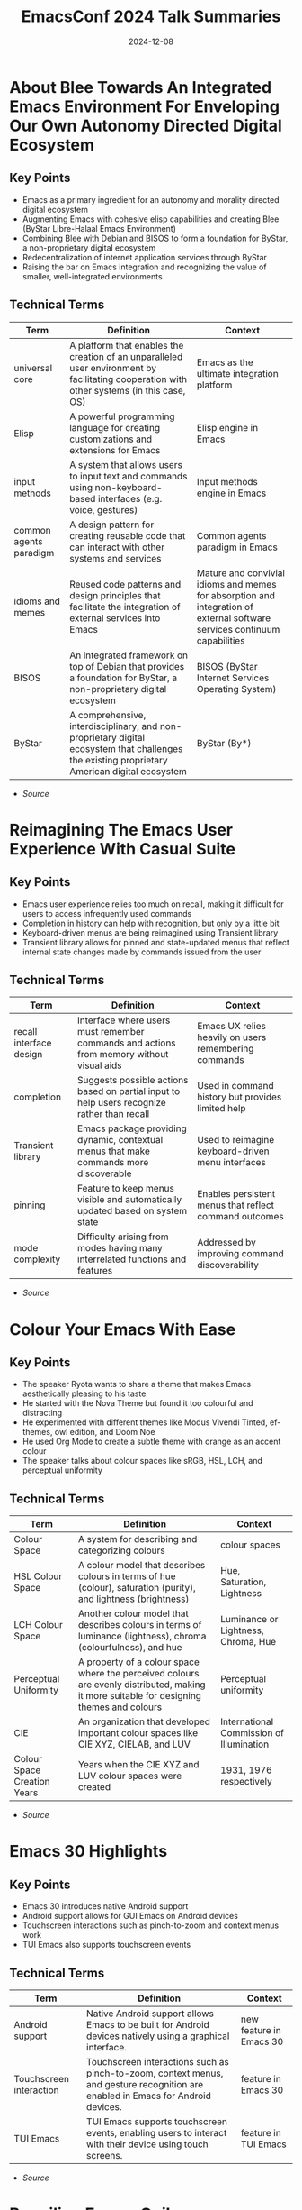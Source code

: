#+TITLE: EmacsConf 2024 Talk Summaries
#+DATE: 2024-12-08

* About Blee Towards An Integrated Emacs Environment For Enveloping Our Own Autonomy Directed Digital Ecosystem
:PROPERTIES:
:SPEAKER: Mohsen Banan
:END:

** Key Points
- Emacs as a primary ingredient for an autonomy and morality directed digital ecosystem
- Augmenting Emacs with cohesive elisp capabilities and creating Blee (ByStar Libre-Halaal Emacs Environment)
- Combining Blee with Debian and BISOS to form a foundation for ByStar, a non-proprietary digital ecosystem
- Redecentralization of internet application services through ByStar
- Raising the bar on Emacs integration and recognizing the value of smaller, well-integrated environments


** Technical Terms
| Term                   | Definition                                                                                                                                    | Context                                                                                                                   |
|------------------------+-----------------------------------------------------------------------------------------------------------------------------------------------+---------------------------------------------------------------------------------------------------------------------------|
| universal core         | A platform that enables the creation of an unparalleled user environment by facilitating cooperation with other systems (in this case, OS)    | Emacs as the ultimate integration platform                                                                                |
| Elisp                  | A powerful programming language for creating customizations and extensions for Emacs                                                          | Elisp engine in Emacs                                                                                                     |
| input methods          | A system that allows users to input text and commands using non-keyboard-based interfaces (e.g. voice, gestures)                              | Input methods engine in Emacs                                                                                             |
| common agents paradigm | A design pattern for creating reusable code that can interact with other systems and services                                                 | Common agents paradigm in Emacs                                                                                           |
| idioms and memes       | Reused code patterns and design principles that facilitate the integration of external services into Emacs                                    | Mature and convivial idioms and memes for absorption and integration of external software services continuum capabilities |
| BISOS                  | An integrated framework on top of Debian that provides a foundation for ByStar, a non-proprietary digital ecosystem                           | BISOS (ByStar Internet Services Operating System)                                                                         |
| ByStar                 | A comprehensive, interdisciplinary, and non-proprietary digital ecosystem that challenges the existing proprietary American digital ecosystem | ByStar (By*)                                                                                                              |



- [[summaries/emacsconf-2024-blee--about-blee-towards-an-integrated-emacs-environment-for-enveloping-our-own-autonomy-directed-digital-ecosystem--mohsen-banan--main.org][Source]]

* Reimagining The Emacs User Experience With Casual Suite
:PROPERTIES:
:SPEAKER: Charles Choi
:END:

** Key Points
- Emacs user experience relies too much on recall, making it difficult for users to access infrequently used commands
- Completion in history can help with recognition, but only by a little bit
- Keyboard-driven menus are being reimagined using Transient library
- Transient library allows for pinned and state-updated menus that reflect internal state changes made by commands issued from the user

** Technical Terms
| Term                    | Definition                                                                                  | Context                                                |
|-------------------------+---------------------------------------------------------------------------------------------+--------------------------------------------------------|
| recall interface design | Interface where users must remember commands and actions from memory without visual aids    | Emacs UX relies heavily on users remembering commands  |
| completion              | Suggests possible actions based on partial input to help users recognize rather than recall | Used in command history but provides limited help      |
| Transient library       | Emacs package providing dynamic, contextual menus that make commands more discoverable      | Used to reimagine keyboard-driven menu interfaces      |
| pinning                 | Feature to keep menus visible and automatically updated based on system state               | Enables persistent menus that reflect command outcomes |
| mode complexity         | Difficulty arising from modes having many interrelated functions and features               | Addressed by improving command discoverability         |



- [[summaries/emacsconf-2024-casual--reimagining-the-emacs-user-experience-with-casual-suite--charles-choi--main.org][Source]]

* Colour Your Emacs With Ease
:PROPERTIES:
:SPEAKER: Ryota
:END:

** Key Points
- The speaker Ryota wants to share a theme that makes Emacs aesthetically pleasing to his taste
- He started with the Nova Theme but found it too colourful and distracting
- He experimented with different themes like Modus Vivendi Tinted, ef-themes, owl edition, and Doom Noe
- He used Org Mode to create a subtle theme with orange as an accent colour
- The speaker talks about colour spaces like sRGB, HSL, LCH, and perceptual uniformity

** Technical Terms
| Term                        | Definition                                                                                                                                | Context                                  |
|-----------------------------+-------------------------------------------------------------------------------------------------------------------------------------------+------------------------------------------|
| Colour Space                | A system for describing and categorizing colours                                                                                          | colour spaces                            |
| HSL Colour Space            | A colour model that describes colours in terms of hue (colour), saturation (purity), and lightness (brightness)                           | Hue, Saturation, Lightness               |
| LCH Colour Space            | Another colour model that describes colours in terms of luminance (lightness), chroma (colourfulness), and hue                            | Luminance or Lightness, Chroma, Hue      |
| Perceptual Uniformity       | A property of a colour space where the perceived colours are evenly distributed, making it more suitable for designing themes and colours | Perceptual uniformity                    |
| CIE                         | An organization that developed important colour spaces like CIE XYZ, CIELAB, and LUV                                                      | International Commission of Illumination |
| Colour Space Creation Years | Years when the CIE XYZ and LUV colour spaces were created                                                                                 | 1931, 1976 respectively                  |




- [[summaries/emacsconf-2024-color--colour-your-emacs-with-ease--ryota--main.org][Source]]

* Emacs 30 Highlights
:PROPERTIES:
:SPEAKER: Philip Kaludercic
:END:

** Key Points
- Emacs 30 introduces native Android support
- Android support allows for GUI Emacs on Android devices
- Touchscreen interactions such as pinch-to-zoom and context menus work
- TUI Emacs also supports touchscreen events

** Technical Terms
| Term                    | Definition                                                                                                                       | Context                 |
|-------------------------+----------------------------------------------------------------------------------------------------------------------------------+-------------------------|
| Android support         | Native Android support allows Emacs to be built for Android devices natively using a graphical interface.                        | new feature in Emacs 30 |
| Touchscreen interaction | Touchscreen interactions such as pinch-to-zoom, context menus, and gesture recognition are enabled in Emacs for Android devices. | feature in Emacs 30     |
| TUI Emacs               | TUI Emacs supports touchscreen events, enabling users to interact with their device using touch screens.                         | feature in TUI Emacs    |




- [[summaries/emacsconf-2024-emacs30--emacs-30-highlights--philip-kaludercic--main.org][Source]]

* Beguiling Emacs Guileemacs Relaunched
:PROPERTIES:
:SPEAKER: Robin Templeton
:END:

** Key Points
- The Guile-Emacs project aims to use Guile as the basis for Emacs's Lisp support.
- Guile-Emacs has two main components: a new Lisp compiler and a variant of Emacs with Guile Elisp
- The combination of these projects will improve performance, increase expressiveness, and reduce C reliance
- Guile was chosen for its support for multiple languages using its compiler tower
- Guile's compiler optimizations occur at the Tree-IL layer or lower
- The project has a long history with previous implementation attempts dating back to the 1990s

** Technical Terms
| Term                            | Definition                                                                                                                                                    | Context                                                                  |
|---------------------------------+---------------------------------------------------------------------------------------------------------------------------------------------------------------+--------------------------------------------------------------------------|
| Scheme                          | A dialect of Lisp, and GNU's official extension language.                                                                                                     | Overview of Guile and its relation to Emacs Lisp                         |
| Guile-Elisp                     | A new Emacs Lisp compiler built on top of Guile, and a variant of Emacs with Guile Elisp as its Lisp implementation.                                          | Explanation of the Guile-Emacs project's components                      |
| Compiler tower                  | Improved performance, increased expressiveness for Elisp, and reduced C reliance.                                                                             | Description of the benefits of the Guile-Emacs project                   |
| Tree-IL                         | A system that allows adding support for a new language to Guile by writing a compiler from the source language to Tree-IL.                                    | Explanation of Guile's support for multiple languages                    |
| Compiler tower                  | The process of optimizing compiler-generated code, which occurs at the Tree-IL layer or lower.                                                                | Description of Guile's optimizations                                     |
| GOOPS (Generic Object Protocol) | A system that provides a way to implement objects and their behavior in a language.                                                                           | Explanation of the Common Lisp Object System and its metaobject protocol |
| Internships                     | Implementing a core subset of Elisp, modifying the garbage collector and data structures for Lisp objects, and replacing the Lisp evaluator with Guile Elisp. | Description of the project's implementation strategy                     |




- [[summaries/emacsconf-2024-guile--beguiling-emacs-guileemacs-relaunched--robin-templeton--main.org][Source]]

* Gypsum My Clone Of Emacs And Elisp Written In Scheme
:PROPERTIES:
:SPEAKER: Ramin Honary
:END:

** Key Points
- Ramin Honary is an Emacs enthusiast who has been working on a project to write an Emacs Lisp interpreter in Scheme
- He wants to create a clone of Emacs that can run any 'init.el' and stick closely to the R7RS standard Scheme definition
- The goal is to make the project widely adoptable across different Scheme implementations, including Guile

** Technical Terms
| Term                                   | Definition                                        | Context                                                      |
|----------------------------------------+---------------------------------------------------+--------------------------------------------------------------|
| Programming languages used in industry | Python and JavaScript                             | what Ramin uses for his work                                 |
| Functional programming language        | Haskell, Scheme                                   | Ramin's background knowledge                                 |
| Init file compatibility                | To run any 'init.el' without significant changes  | Ramin's goal for his project                                 |
| Scheme language standard               | R7RS (Recursive Standard for the Scheme Language) | The Scheme standard that Ramin wants to follow               |
| Scheme implementation                  | Guile                                             | The Scheme implementation that Ramin is using as a reference |
| Study of Scheme language capabilities  | A study of what the R7RS language can do          | The target audience for Ramin's project                      |




- [[summaries/emacsconf-2024-gypsum--gypsum-my-clone-of-emacs-and-elisp-written-in-scheme--ramin-honary--main.org][Source]]

* Fun Things With Gnu Hyperbole
:PROPERTIES:
:SPEAKER: Mats Lidell
:END:

** Key Points
- Action key
- Assist key
- End of line scrolling
- Implicit links
- Window grid

** Technical Terms
| Term                              | Definition                                                                                                               | Context               |
|-----------------------------------+--------------------------------------------------------------------------------------------------------------------------+-----------------------|
| M-RET (action key)                | A special keybinding M-RET used for performing actions on different contexts.                                            | action key            |
| C-u M-RET (assist key)            | The assist key is bound by default to M-RET with the prefix argument, used for performing actions on different contexts. | assist key            |
| M-RET (action key) on end of line | When using the action key on the end of a line, it scrolls to the top of the window.                                     | end of line scrolling |
| Implicit link                     | A text pattern recognized by Hyperbole that triggers an action without needing explicit typing.                          | implicit links        |
| Window grid functionality         | A feature in Hyperbole for creating a grid of windows with customizable settings.                                        | window grid           |




- [[summaries/emacsconf-2024-hyperbole--fun-things-with-gnu-hyperbole--mats-lidell--main.org][Source]]

* New In Hyperdriveel Quick Install Peer Graph Transclusion
:PROPERTIES:
:SPEAKER: Joseph Turner
:END:

** Key Points
- The talk introduces hyperdrive.el, an Emacs interface to the Hyperdrive peer-to-peer file sharing system
- Hyperdrive allows for seamless sharing of files without a central hub and has built-in versioning capabilities
- A new package called hyperdrive-org-transclusion has been published, enabling live updating snippets of Hyperdrive files in Org documents
- The peer graph feature visualizes the network of sources of information
- The talk covers the installation process of hyperdrive.el and its gateway program

** Technical Terms
| Term                         | Definition                                                                             | Context                          |
|------------------------------+----------------------------------------------------------------------------------------+----------------------------------|
| Hyperdrive                   | A decentralized, peer-to-peer file sharing system built by HolePunch                   | definition and usage in the talk |
| hyperdrive.el                | An Emacs interface to the Hyperdrive peer-to-peer file sharing system                  | definition and usage in the talk |
| M-x package-refresh-contents | A command used to download and install the gateway program for hyperdrive.el           | definition and usage in the talk |
| M-x package-install          | A command used to install a package in Emacs                                           | definition and usage in the talk |
| hypergateway                 | A program that runs on a user's machine, acting as a gateway to the Hyperdrive network | definition and usage in the talk |
| peer graph                   | A feature that allows users to visualize their network of sources of information       | definition and usage in the talk |
| hyperdrive-org-transclusion  | A package that enables live updating snippets of Hyperdrive files in Org documents     | definition and usage in the talk |
| Hyperdrive (file management) | A system for managing hyperdrives, including marking them as safe or unknown           | definition and usage in the talk |




- [[summaries/emacsconf-2024-hyperdrive--new-in-hyperdriveel-quick-install-peer-graph-transclusion--joseph-turner--main.org][Source]]

* Exploring Shared Philosophies In Julia And Emacs
:PROPERTIES:
:SPEAKER: Gabriele Bozzola
:END:

** Key Points
- Julia's high-level dynamic programming language
- Julia's ability to achieve high performance through multiple dispatch
- Julia's just-in-time compilation with LLVM
- Emacs' emphasis on interactivity, extensibility, and community
- Commonalities between Julia and Emacs in terms of REPL-driven workflow

** Technical Terms
| Term                                    | Definition                                                                                                                                                                                                                                         | Context                                         |
|-----------------------------------------+----------------------------------------------------------------------------------------------------------------------------------------------------------------------------------------------------------------------------------------------------+-------------------------------------------------|
| High-level dynamic programming language | A high-level programming language is one that abstracts away low-level details and provides a more concise syntax, making it easier to write code without worrying about the underlying hardware.                                                  | Definition of a high-level programming language |
| Multiple dispatch                       | Multiple dispatch is a programming paradigm where a function call is resolved by looking at the types of every single argument involved, rather than just the type of the first argument.                                                          | Julia's multiple dispatch mechanism             |
| Just-in-time compilation with LLVM      | Just-in-time (JIT) compilation is a technique where code is compiled into machine code at runtime, rather than beforehand. LLVM is a modular compiler infrastructure that provides a framework for building JIT compilers.                         | Julia's just-in-time compilation with LLVM      |
| Elisp                                   | Extensibility refers to the ability of a software system to be modified or extended without affecting its core functionality. In Emacs, this is achieved through the use of Elisp, a dialect of Lisp that allows users to write custom extensions. | Emacs' extensibility features                   |
| Package ecosystem                       | A community refers to a group of people who share common interests or goals. In Emacs, the community is driven by the development of packages, which are reusable pieces of code that can be easily installed and used.                            | Emacs' community and package ecosystem          |
| REPL                                    | A REPL (Read-Eval-Print Loop) is an interactive shell where users can enter expressions and see the results immediately. In Julia, the REPL provides a powerful tool for exploratory programming.                                                  | Julia's REPL-driven workflow                    |




- [[summaries/emacsconf-2024-julia--exploring-shared-philosophies-in-julia-and-emacs--gabriele-bozzola--main.org][Source]]

* Survival Of The Skillest Thriving In The Learning Jungle
:PROPERTIES:
:SPEAKER: Bala Ramadurai
:END:

** Key Points
- Learning new skills is crucial for personal and professional growth
- There are various reasons why one might want to learn a new skill, including getting ahead in their career or looking good in their peer group
- Lack of time and motivation can be significant barriers to learning new skills

** Technical Terms
| Term             | Definition                                                                                     | Context          |
|------------------+------------------------------------------------------------------------------------------------+------------------|
| Skill Definition | A skill is the knowledge and ability that enables you to do something well.                    | What is a skill? |
| Elisp Org Mode   | Emacs' built-in Org Mode for managing tasks, notes, and other information in a structured way. | Elisp Org Mode   |




- [[summaries/emacsconf-2024-learning--survival-of-the-skillest-thriving-in-the-learning-jungle--bala-ramadurai--main.org][Source]]

* Unlocking Linked Data Replacing Specialized Apps With An Orgbased Semantic Wiki
:PROPERTIES:
:SPEAKER: Abhinav Tushar
:END:

** Key Points
- The speaker wants to use Emacs and Org Mode for managing all their data, replacing specialized apps.
- Using specialized applications like Raindrop, Zotero, and Monica CRM leads to siloed data and hard linking between apps.
- Org Roam provides a linked notes system, but the speaker feels it lacks tools for working with links.
- The speaker wants to extend Org Roam to provide seamless integration with external applications and browsers.

** Technical Terms
| Term                    | Definition                                                                                              | Context                    |
|-------------------------+---------------------------------------------------------------------------------------------------------+----------------------------|
| Org-based semantic wiki | Using Emacs and Org Mode for managing all data, reducing reliance on specialized applications.          | Replacing specialized apps |
| Raindrop                | Software tools designed to perform specific functions, often with limited integration between them.     | Specialized applications   |
| Zotero                  | A bookmark manager app that allows users to save and organize bookmarks.                                | Specialized applications   |
| Monica CRM              | A tool for managing notes about people, often used in CRM (Customer Relationship Management) contexts.  | Specialized applications   |
| Zettelkasten system     | A linked notes system that allows users to create text-based files and connect them through links.      | Org Mode and Org Roam      |
| org-roam-buffer-toggle  | A feature of Org Roam that provides a way to toggle between different buffers, showing connected nodes. | Org Mode and Org Roam      |




- [[summaries/emacsconf-2024-links--unlocking-linked-data-replacing-specialized-apps-with-an-orgbased-semantic-wiki--abhinav-tushar--main.org][Source]]

* Emacs Eev And Maxima Now
:PROPERTIES:
:SPEAKER: Eduardo Ochs
:END:

** Key Points
- The talk starts by introducing Maxima, a computer algebra system with several interfaces, including WxMaxima, and how the author prefers an older interface for teaching calculus.
- The author explains his experience working at UFF campus in Rio das Ostras, where he faces challenges due to limited funding and infrastructure.
- The talk highlights the contrast between the Humanities building (where humans work) and the Inhumanities building (where only inhumans work), representing different environments.
- The author shares a personal anecdote about a student who taught him Canva in 10 minutes, changing his life.
- The Computer Science students at UFF are unable to assist the author despite their knowledge of modern programs and languages.

** Technical Terms
| Term                         | Definition                                                                                                | Context                 |
|------------------------------+-----------------------------------------------------------------------------------------------------------+-------------------------|
| WxMaxima                     | A user interface is a point of entry for interacting with a computer or software system.                  | interface               |
| command-line interface (CLI) | An interface that is not graphical, such as text-based or command-line interfaces.                        | interface               |
| Maxima                       | A computer program used for symbolic mathematics, such as solving equations and manipulating expressions. | computer algebra system |
| shell buffer                 | A buffer in a shell that stores the history of commands entered by a user.                                | shell buffer            |




- [[summaries/emacsconf-2024-maxima--emacs-eev-and-maxima-now--eduardo-ochs--main.org][Source]]

* Elisp And Mcclim
:PROPERTIES:
:SPEAKER: Screwlisp
:END:

** Key Points
- Porting a 1978 demo application from Interlisp to Emacs Lisp
- Using inferior-lisp and McCLIM (Common Lisp interface manager) in Superior Lisp
- Improvising a presentation mode without Org Mode, using slime-mode or ielm-mode
- Creating a keyboard macro to manipulate S-expressions in the buffer

** Technical Terms
| Term          | Definition                                                                                                                                                                                                                                                                                         | Context                                         |
|---------------+----------------------------------------------------------------------------------------------------------------------------------------------------------------------------------------------------------------------------------------------------------------------------------------------------+-------------------------------------------------|
| EmacsLisp     | EmacsLisp is a dialect of Lisp that is specifically designed for use with the Emacs text editor. It includes features such as macro expansion, recursion, and control structures like if-else statements.                                                                                          | defuns, defvars, and other EmacsLisp constructs |
| inferior-lisp | Inferior Lisp refers to a version of the Lisp programming language that is embedded within another program or environment, in this case, Emacs. It provides a way for users to write and execute Lisp code within the Emacs editor.                                                                | inferior-lisp                                   |
| McCLIM        | McCLIM (Common Lisp Interface Manager) is an open-source implementation of the Common Lisp interface manager, which provides a way for Lisp programs to interact with the outside world. It allows developers to create graphical user interfaces and other interactive systems using Common Lisp. | McCLIM                                          |
| slime-mode    | Slime-mode is a major mode in Emacs that provides a way for users to interact with the SLIME (Steel Bank EmacsLisp Interface Manager) interface manager, which allows developers to create graphical user interfaces and other interactive systems using Common Lisp.                              | slime-mode                                      |
| ielm-mode     | ielm-mode is a major mode in Emacs that provides an interactive environment for loading and testing Common Lisp code, similar to slime-mode but with some differences.                                                                                                                             | ielm-mode                                       |




- [[summaries/emacsconf-2024-mcclim--elisp-and-mcclim--screwlisp--main.org][Source]]

* The Future Of Org
:PROPERTIES:
:SPEAKER: Ihor Radchenko
:END:

** Key Points
- The future of Org Mode development will focus on user-centric design and community involvement.
- Ihor Radchenko emphasizes the importance of predictability and robustness in maintenance.
- Maintainers should be transparent about their time, skills, and motivations.
- Learning and education are crucial for maintainers to improve their skills.
- A culture of respect and communication is necessary within the Org Mode community.

** Technical Terms
| Term                 | Definition                                                                                                               | Context                  |
|----------------------+--------------------------------------------------------------------------------------------------------------------------+--------------------------|
| user-centric design  | The process of creating and improving Org Mode.                                                                          | Org Mode development     |
| robustness principle | The practice of supporting and updating Org Mode to ensure it continues to meet the needs of its users.                  | Org Mode maintenance     |
| predictability       | A set of guidelines or expectations for individuals who wish to contribute to Org Mode development.                      | Contributor requirements |
| community            | The engagement and participation of users, contributors, and maintainers in the development and improvement of Org Mode. | Community involvement    |




- [[summaries/emacsconf-2024-org-update--the-future-of-org--ihor-radchenko--main.org][Source]]

* Psearch A Local Search Engine In Emacs
:PROPERTIES:
:SPEAKER: Zac Romero
:END:

** Key Points
- The traditional search tools in editors have limitations
- Search results often contain noise and lack relevance
- Search primitives are limited
- There's no notion of relevance or ranking
- Drawing inspiration from information retrieval is necessary to improve searching

** Technical Terms
| Term | Definition | Context |
|-
| Local Search | Search features in editors, such as grep and ripgrep, which run locally and match strings to text | The kind of search feature that editors usually have |
| Hosted Online Search | Search features that rely on a vast corpus of data and are typically proprietary | A type of search feature found in online services |
| Relevance | The degree to which a result is useful or pertinent to the search query | The concept of relevance in searching |
| Reverse Index | A map of search terms to locations where those terms are located | A data structure used by search engines to quickly locate results |
| Information Retrieval | The task of determining how to find the desired information within a large dataset | The process of constructing a search query |




- [[summaries/emacsconf-2024-p-search--psearch-a-local-search-engine-in-emacs--zac-romero--main.org][Source]]

* Writing Academic Papers In Orgroam
:PROPERTIES:
:SPEAKER: Vincent Conus
:END:

** Key Points
- Vincent Conus presents his usage of Org notes and Org Roam for writing academic papers
- Org notes can be exported as a document with extra configuration
- Using Org Roam allows for a centralized bibliography system
- The use of Org export is less documented than using LaTeX

** Technical Terms
| Term                     | Definition                                                                                                          | Context                                          |
|--------------------------+---------------------------------------------------------------------------------------------------------------------+--------------------------------------------------|
| Org export               | A way to reproduce any LaTeX setup that would be used to create documents with an Org file                          | Exporting Org notes as a document                |
| Org export configuration | The process of setting up the necessary configuration to export Org notes as a LaTeX document                       | Configuring Org export for LaTeX                 |
| Bibliography system      | A system that allows for easy referencing and linking of notes throughout an Org file                               | Centralized bibliography system in Org Roam      |
| Debugging Org export     | The process of identifying and fixing errors in the Org export configuration to ensure proper formatting and layout | Importance of debugging Org export configuration |
| Org Mode LaTeX           | A layer on top of LaTeX that allows for easy integration with Org Mode                                              | Org Mode LaTeX                                   |




- [[summaries/emacsconf-2024-papers--writing-academic-papers-in-orgroam--vincent-conus--main.org][Source]]

* Managing Writing Project Metadata With Orgmode
:PROPERTIES:
:SPEAKER: Blaine Mooers
:END:

** Key Points
- Blaine Mooers discusses utilizing Org mode for writing project metadata log files, specifically for research articles.
- He shares his template for this file on GitHub and explains how it helps with navigation and organization.
- Mooers describes his workflow in structural biology, from X-ray crystallography to analyzing protein structures.
- He introduces the concept of assigning a unique index number to each project and using it for folder and file naming.
- Blaine highlights the importance of having a writing log at the center of his process, which guides him through the development of a central hypothesis.
- He emphasizes the use of templates in Org mode and other markup languages like R Markdown and LaTeX.
- Mooers also discusses the benefits of using Typst, an independent document processor inspired by LaTeX but written in Rust.

** Technical Terms
| Term                       | Definition                                                                                               | Context                        |
|----------------------------+----------------------------------------------------------------------------------------------------------+--------------------------------|
| GitHub                     | A repository on GitHub where a template for managing writing project metadata can be found.              | GitHub link to template        |
| Folder Naming Convention   | Using a unique index number to name folders and files, making it easier to navigate and access projects. | Navigation with folder naming  |
| Org Mode Log File Template | A template for creating log files in Org mode to manage writing project metadata.                        | Org mode log file template     |
| X-Ray Crystallography      | The process of using X-ray crystallography to determine the structures of proteins and nucleic acids.    | X-ray crystallography workflow |
| Typst                      | An independent document processor inspired by LaTeX, written in Rust for faster processing.              | Typst document processor       |
| Research Article Structure | The typical structure of a research article, including introduction, methods, results, and discussion.   | Research article structure     |




- [[summaries/emacsconf-2024-project--managing-writing-project-metadata-with-orgmode--blaine-mooers--main.org][Source]]

* Emacs Regex Compilation And Future Directions For Expressive Pattern Matching
:PROPERTIES:
:SPEAKER: Danny Mcclanahan
:END:

** Key Points
- The talk will discuss the compilation of Emacs regular expressions and future directions for expressive pattern matching.
- The speaker's experience is rooted in build tools and package managers, which led to a desire to improve the efficiency of text parsing and processing.
- The discussion will focus on patterns in text parsing and how it relates to formal languages and computation.
- Emacs regex engine was implemented using old C code, but modern techniques may not be compatible or desirable.
- There are larger goals that emacs-devel discussed, which overlap with the speaker's research interests and make for exciting discussions.

** Technical Terms
| Term                   | Definition                                                                                                                                 | Context                                    |
|------------------------+--------------------------------------------------------------------------------------------------------------------------------------------+--------------------------------------------|
| Regular Expression     | A sequence of characters used to match patterns in text                                                                                    | Discussion of regular expressions          |
| Formal Theory          | A set of axioms and rules that describe a mathematical system or concept                                                                   | Formal theory mentioned in the talk        |
| Regex Compilation      | The process of converting regular expressions into machine-readable code for execution by the Emacs regex engine                           | Emacs regex engine implementation          |
| Modern Techniques      | Approaches to implementing regular expressions that prioritize performance, efficiency, or compatibility with modern programming languages | Modern techniques mentioned in the talk    |
| Emacs Development Team | The Emacs development team and community discussions about the future of the Emacs regex engine and its integration with other features    | Emacs Devel and emacs community discussion |




- [[summaries/emacsconf-2024-regex--emacs-regex-compilation-and-future-directions-for-expressive-pattern-matching--danny-mcclanahan--main.org][Source]]

* An Experimental Emacs Core In Rust
:PROPERTIES:
:SPEAKER: Troy Hinckley
:END:

** Key Points
- Now discussing the Emacs core
- Emacs has a long history
- Rune creates an opportunity for experimentation and trying new approaches
- Rust protects from undefined behavior and memory unsafety, but also enables fast performance with a strong ecosystem
- Multi-threading in Rust is enabled through 'fearless concurrency'
- Comparison to other Rust and Emacs projects: Remacs and Emacs-NG

** Technical Terms
| Term       | Definition                                                                               | Context    |
|------------+------------------------------------------------------------------------------------------+------------|
| Emacs core | The runtime, interpreter, garbage collector, everything used to run the code.            | Emacs core |
| Remacs     | A project that took an outside-in approach to replacing C functions with Rust functions. | Remacs     |
| Emacs-NG   | A spiritual successor to Remacs, adding a JavaScript runtime and new renderers.          | Emacs-NG   |




- [[summaries/emacsconf-2024-rust--an-experimental-emacs-core-in-rust--troy-hinckley--main.org][Source]]

* Saturday Opening Remarks
:PROPERTIES:
:SPEAKER: Main
:END:

** Key Points
- Welcome and introduction to EmacsConf 2024
- Explanation of the conference schedule and how to watch talks
- Overview of streaming options and technical details
- Instructions on how to participate in live Q&A sessions
- Tips for getting the most out of the conference

** Technical Terms
| Term | Definition | Context |
|-
| mpv | mpv, a free and open-source media player | streaming media player for high performance |
| web-based players | not specified | web-based players for alternative streaming options |
| BigBlueButton | BigBlueButton (BBB) with open captions | streaming media player with captions |
| Internet Relay Chat | Internet Relay Chat (IRC) | irc chat service for conference communication |
| IRC client | not specified, but can be connected to using TLS and port 6697 | irc client software for connecting to IRC channels |




- [[summaries/emacsconf-2024-sat-open--saturday-opening-remarks--main.org][Source]]

* Emacs As A Shell
:PROPERTIES:
:SPEAKER: Christopher Howard
:END:

** Key Points
- Emacs is not just an editor or development environment, but can be thought of as a shell that allows interaction with the rest of the system through commands
- Emacs can provide most of the functionality expected from a shell
- Using Emacs as a shell instead of other shells like Bash is possible and beneficial
- Running a terminal emulator within Emacs is not necessary and may hinder performance
- Emacs has its own built-in terminal emulator, but it's not the primary intention of using Emacs as a shell

** Technical Terms
| Term | Definition | Context |
|-
| Shell | An interface that allows interaction with the operating system through commands | Definition of a shell |
| Terminal emulator | A program designed to control the cursor and text appearance in response to various control codes to mimic a terminal display device | External shell to run from within Emacs |
| Terminal emulator (built-in) | A program that controls the cursor and text appearance in response to various control codes to mimic a terminal display device | Emacs' built-in terminal emulator |
| Eshell | A legitimate shell that provides a similar experience to other shells like Bash, well-integrated into the Emacs interface, and without giving up the power of the Emacs Lisp engine | Emacs' unique built-in shell |
| Internal/built-in commands | Internal or built-in commands that are made available for use within the shell | Built-in commands in a shell |
| Environment variables | Variables that contain information about the environment, such as user ID, group ID, and working directory | Environment variables in a shell |




- [[summaries/emacsconf-2024-shell--emacs-as-a-shell--christopher-howard--main.org][Source]]

* Sunday Opening Remarks
:PROPERTIES:
:SPEAKER: Main
:END:

** Key Points
- EmacsConf streams will use mpv for optimal performance.
- Q&A sessions can be joined via BigBlueButton (BBB), Etherpad, or IRC.
- TALK [ID] Q&A: BBB indicates an upcoming live Q&A session with a solid border in the schedule.
- Etherpad links are provided on talk pages to facilitate note-taking and question submission.
- IRC channels (#emacsconf-gen, #emacsconf-org, #emacsconf) are available for general discussions, feedback, and help wanted.
- chat.emacsconf.org can be used to join IRC channels directly through a web browser.

** Technical Terms
| Term                      | Definition                                                                          | Context                      |
|---------------------------+-------------------------------------------------------------------------------------+------------------------------|
| mpv                       | A software application that plays back video and audio content in real-time.        | Streaming media player       |
| BigBlueButton (BBB)       | A web-based platform for remote meetings and presentations.                         | Virtual meeting platform     |
| Etherpad                  | A software application that enables users to collaborate on documents in real-time. | Real-time collaboration tool |
| IRC (Internet Relay Chat) | A set of rules for communication between computer networks.                         | Instant messaging protocol   |




- [[summaries/emacsconf-2024-sun-open--sunday-opening-remarks--main.org][Source]]

* My Journey Of Finding And Creating The Perfect Emacs Theme
:PROPERTIES:
:SPEAKER: Metrowind
:END:

** Key Points
- Emacs themes can be customized using various tools and techniques
- Understanding color theory and color spaces is crucial for creating visually appealing themes
- LAB color space is used in the 'lab' theme to achieve consistent lightness across colors
- MELPA (a package repository) is used to manage and distribute Emacs themes
- Flat UI design concepts popularized by iOS 7 are incorporated into some themes, such as FlucUI

** Technical Terms
| Term            | Definition                                                                                                | Context                                                  |
|-----------------+-----------------------------------------------------------------------------------------------------------+----------------------------------------------------------|
| Flat UI         | Design philosophy emphasizing minimalism and simple elements without 3D effects                           | Used as inspiration for FlucUI theme from iOS 7 design   |
| LAB color space | Color model using lightness and two color dimensions, providing perceptually uniform color representation | Used in 'lab' theme for consistent color lightness       |
| MELPA           | Major Emacs package repository for distributing and managing themes and packages                          | Used to publish and distribute Emacs themes              |
| color palette   | Predefined set of colors chosen to work together in a design system                                       | FlucUI theme drew from DeviantArt and iOS 7 palettes     |
| color picker    | Tool for selecting and analyzing colors within different color spaces                                     | Used to maintain consistent lightness while varying hues |



- [[summaries/emacsconf-2024-theme--my-journey-of-finding-and-creating-the-perfect-emacs-theme--metrowind--main.org][Source]]

* Watering My Digital Plant With Emacs Timers
:PROPERTIES:
:SPEAKER: Christopher Howard
:END:

** Key Points
- The talk introduces Emacs timers and their application in automating tasks using the Astrobotany game as an example.
- The Gemini protocol is a small web protocol with simplicity, non-extensibility, and privacy goals, similar to HyperText Transfer Protocol.
- Gemtext is a simple hyperlinking document format, analogous to HTML.

** Technical Terms
| Term                 | Definition                                                                                                          | Context    |
|----------------------+---------------------------------------------------------------------------------------------------------------------+------------|
| run-at-time function | A function that performs an action at a specific time to repeat it after a specific number of seconds.              | definition |
| Gemini protocol      | A small web protocol with simplicity, non-extensibility, and privacy goals, similar to HyperText Transfer Protocol. | definition |
| Gemtext              | A simple hyperlinking document format, analogous to HTML.                                                           | definition |




- [[summaries/emacsconf-2024-water--watering-my-digital-plant-with-emacs-timers--christopher-howard--main.org][Source]]

* Emacs Writing Studio
:PROPERTIES:
:SPEAKER: Peter Prevos
:END:

** Key Points
- I introduced the concept of an opinionated starter kit for authors who write for humans, not for programmers who write for computers.
- After analyzing my research and writing workflow, I developed Emacs Writing Studio (EWS) as a comprehensive solution to help authors manage their writing projects.
- EWS is based on three main steps: inspiration, ideation, and production. It uses Org mode for note-taking and managing bibliographies.
- The book that accompanies EWS is written entirely in Org mode.
- I used the standard keyboard shortcuts in Emacs and avoided customizations whenever possible to keep things simple.
- EWS includes packages like Denote for note tagging, citar for accessing bibliographies, and vertico for minibuffer completion.
- The focus of EWS is on providing a streamlined writing experience that minimizes distractions and maximizes productivity.
- I believe EWS can help authors overcome the paradox of choice in Emacs by making deliberate design decisions about their workflow.

** Technical Terms
| Term                 | Definition                                                                                                | Context              |
|----------------------+-----------------------------------------------------------------------------------------------------------+----------------------|
| Emacs Writing Studio | an opinionated starter kit for authors who write for humans, not for programmers who write for computers. | Emacs Writing Studio |
| Org Mode             | a note-taking and document management system in Emacs.                                                    | Org mode             |
| Denote               | a package for note tagging in Emacs.                                                                      | Denote               |
| Citar                | a package for accessing bibliographies in Emacs.                                                          | citar                |
| Vertico              | a package for minibuffer completion in Emacs.                                                             | vertico              |
| Visual Line Mode     | a mode that enables visual line numbers in Emacs.                                                         | visual-line-mode     |




- [[summaries/emacsconf-2024-writing--emacs-writing-studio--peter-prevos--main.org][Source]]

